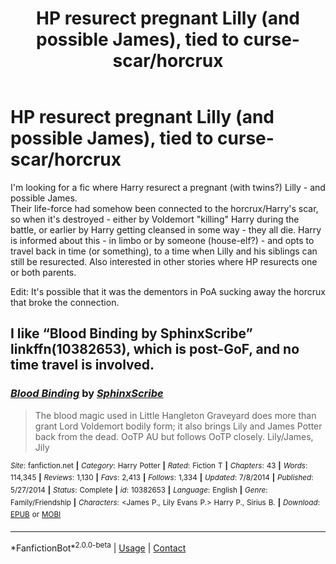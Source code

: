 #+TITLE: HP resurect pregnant Lilly (and possible James), tied to curse-scar/horcrux

* HP resurect pregnant Lilly (and possible James), tied to curse-scar/horcrux
:PROPERTIES:
:Author: koppe74
:Score: 1
:DateUnix: 1603343096.0
:DateShort: 2020-Oct-22
:FlairText: What's That Fic?
:END:
I'm looking for a fic where Harry resurect a pregnant (with twins?) Lilly - and possible James.\\
Their life-force had somehow been connected to the horcrux/Harry's scar, so when it's destroyed - either by Voldemort "killing" Harry during the battle, or earlier by Harry getting cleansed in some way - they all die. Harry is informed about this - in limbo or by someone (house-elf?) - and opts to travel back in time (or something), to a time when Lilly and his siblings can still be resurected. Also interested in other stories where HP resurects one or both parents.

Edit: It's possible that it was the dementors in PoA sucking away the horcrux that broke the connection.


** I like “Blood Binding by SphinxScribe” linkffn(10382653), which is post-GoF, and no time travel is involved.
:PROPERTIES:
:Author: ceplma
:Score: 2
:DateUnix: 1603344171.0
:DateShort: 2020-Oct-22
:END:

*** [[https://www.fanfiction.net/s/10382653/1/][*/Blood Binding/*]] by [[https://www.fanfiction.net/u/4636104/SphinxScribe][/SphinxScribe/]]

#+begin_quote
  The blood magic used in Little Hangleton Graveyard does more than grant Lord Voldemort bodily form; it also brings Lily and James Potter back from the dead. OoTP AU but follows OoTP closely. Lily/James, Jily
#+end_quote

^{/Site/:} ^{fanfiction.net} ^{*|*} ^{/Category/:} ^{Harry} ^{Potter} ^{*|*} ^{/Rated/:} ^{Fiction} ^{T} ^{*|*} ^{/Chapters/:} ^{43} ^{*|*} ^{/Words/:} ^{114,345} ^{*|*} ^{/Reviews/:} ^{1,130} ^{*|*} ^{/Favs/:} ^{2,413} ^{*|*} ^{/Follows/:} ^{1,334} ^{*|*} ^{/Updated/:} ^{7/8/2014} ^{*|*} ^{/Published/:} ^{5/27/2014} ^{*|*} ^{/Status/:} ^{Complete} ^{*|*} ^{/id/:} ^{10382653} ^{*|*} ^{/Language/:} ^{English} ^{*|*} ^{/Genre/:} ^{Family/Friendship} ^{*|*} ^{/Characters/:} ^{<James} ^{P.,} ^{Lily} ^{Evans} ^{P.>} ^{Harry} ^{P.,} ^{Sirius} ^{B.} ^{*|*} ^{/Download/:} ^{[[http://www.ff2ebook.com/old/ffn-bot/index.php?id=10382653&source=ff&filetype=epub][EPUB]]} ^{or} ^{[[http://www.ff2ebook.com/old/ffn-bot/index.php?id=10382653&source=ff&filetype=mobi][MOBI]]}

--------------

*FanfictionBot*^{2.0.0-beta} | [[https://github.com/FanfictionBot/reddit-ffn-bot/wiki/Usage][Usage]] | [[https://www.reddit.com/message/compose?to=tusing][Contact]]
:PROPERTIES:
:Author: FanfictionBot
:Score: 2
:DateUnix: 1603344190.0
:DateShort: 2020-Oct-22
:END:
